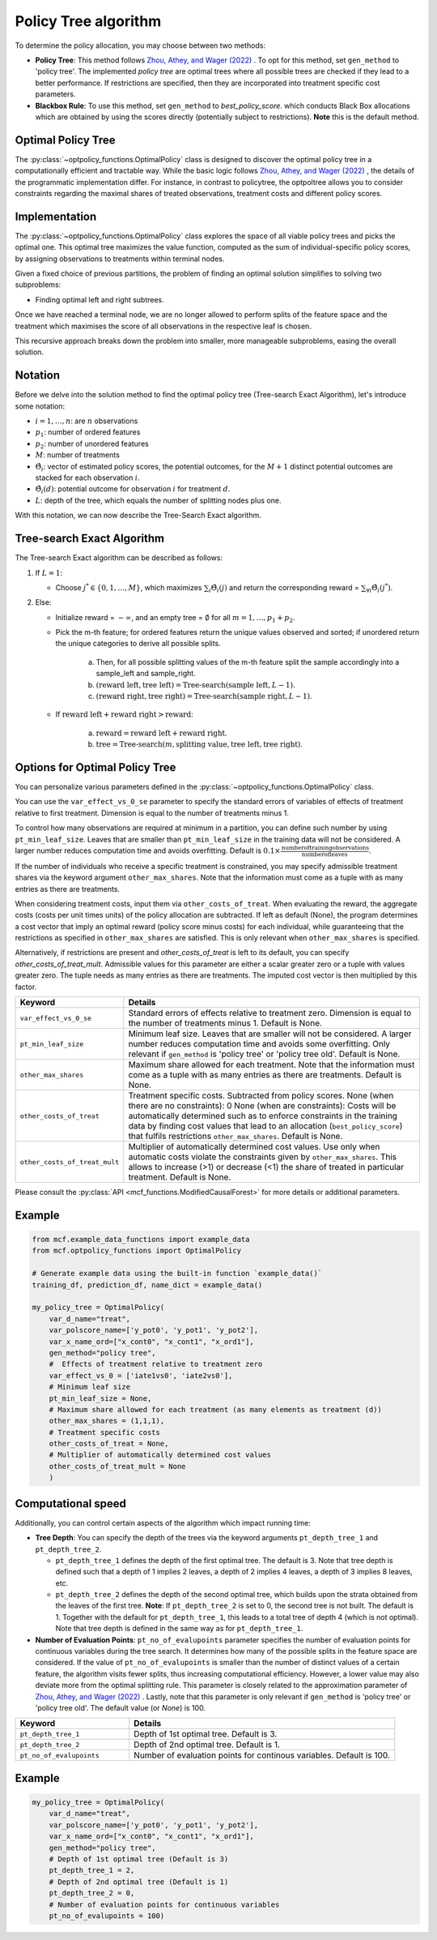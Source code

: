 Policy Tree algorithm
=====================

To determine the policy allocation, you may choose between two methods:

- **Policy Tree**: This method follows `Zhou, Athey, and Wager (2022) <https://doi.org/10.1287/opre.2022.2271>`_ . To opt for this method, set ``gen_method`` to 'policy tree'. The implemented `policy tree` are optimal trees where all possible trees are checked if they lead to a better performance. If restrictions are specified, then they are incorporated into treatment specific cost parameters. 

- **Blackbox Rule**: To use this method, set ``gen_method`` to `best_policy_score`. which conducts Black Box allocations which are obtained by using the scores directly (potentially subject to restrictions). **Note** this is the default method. 


Optimal Policy Tree
-------------------

The :py:class:`~optpolicy_functions.OptimalPolicy` class is designed to discover the optimal policy tree in a computationally efficient and tractable way. While the basic logic follows `Zhou, Athey, and Wager (2022) <https://doi.org/10.1287/opre.2022.2271>`_ , the details of the programmatic implementation differ. 
For instance, in contrast to policytree, the optpoltree allows you to consider constraints regarding the maximal shares of treated observations, treatment costs and different policy scores.


Implementation
-----------------------------

The :py:class:`~optpolicy_functions.OptimalPolicy` class explores the space of all viable policy trees and picks the optimal one. This optimal tree maximizes the value function, computed as the sum of individual-specific policy scores, by assigning observations to treatments within terminal nodes.

Given a fixed choice of previous partitions, the problem of finding an optimal solution simplifies to solving two subproblems: 

- Finding optimal left and right subtrees. 

Once we have reached a terminal node, we are no longer allowed to perform splits of the feature space and the treatment which maximises the score of all observations in the respective leaf is chosen. 

This recursive approach breaks down the problem into smaller, more manageable subproblems, easing the overall solution.


Notation
----------------------------

Before we delve into the solution method to find the optimal policy tree (Tree-search Exact Algorithm), let's introduce some notation:

- :math:`i=1, \ldots, n`: are :math:`n` observations
- :math:`p_1`: number of ordered features 
- :math:`p_2`: number of unordered features
- :math:`M`: number of treatments
- :math:`\hat{\Theta}_i`: vector of estimated policy scores, the potential outcomes, for the :math:`M+1` distinct potential outcomes are stacked for each observation :math:`i`.
- :math:`\hat{\Theta}_i(d)`: potential outcome for observation :math:`i` for treatment :math:`d`.
- :math:`L`: depth of the tree, which equals the number of splitting nodes plus one.

With this notation, we can now describe the Tree-Search Exact algorithm.


Tree-search Exact Algorithm
-----------------------------

The Tree-search Exact algorithm can be described as follows:

1. If :math:`L = 1`:

   - Choose :math:`j^* \in \{0, 1, \ldots, M\}`, which maximizes :math:`\sum_i \hat{\Theta}_i(j)` and return the corresponding reward = :math:`\sum_{\forall i} \hat{\Theta}_i(j^*)`.

2. Else:

   - Initialize reward = :math:`-\infty`, and an empty tree = :math:`\emptyset` for all :math:`m = 1, \ldots, p_1 + p_2`.

   - Pick the m-th feature; for ordered features return the unique values observed and sorted; if unordered return the unique categories to derive all possible splits.

      a. Then, for all possible splitting values of the m-th feature split the sample accordingly into a sample_left and sample_right.
   
      b. :math:`(\text{reward left}, \text{tree left}) = \text{Tree-search}(\text{sample left}, L-1)`.
   
      c. :math:`(\text{reward right}, \text{tree right}) = \text{Tree-search}(\text{sample right}, L-1)`.

   - If :math:`\text{reward left} + \text{reward right} > \text{reward}`:

        a. :math:`\text{reward} = \text{reward left} + \text{reward right}`.
   
        b. :math:`\text{tree} = \text{Tree-search}(m, \text{splitting value}, \text{tree left}, \text{tree right})`.


Options for Optimal Policy Tree
-----------------------------------

You can personalize various parameters defined in the :py:class:`~optpolicy_functions.OptimalPolicy` class. 

You can use the ``var_effect_vs_0_se`` parameter to specify the standard errors of variables of effects of treatment relative to first treatment. Dimension is equal to the number of treatments minus 1. 

To control how many observations are required at minimum in a partition, you can define such number by using ``pt_min_leaf_size``. Leaves that are smaller than ``pt_min_leaf_size`` in the training data will not be considered. A larger number reduces computation time and avoids overfitting. Default is :math:`0.1 \times \frac{\text{{number of training observations}}}{\text{{number of leaves}}}`. 

If the number of individuals who receive a specific treatment is constrained, you may specify admissible treatment shares via the keyword argument ``other_max_shares``. Note that the information must come as a tuple with as many entries as there are treatments.

When considering treatment costs, input them via ``other_costs_of_treat``.  When evaluating the reward, the aggregate costs (costs per unit times units) of the policy allocation are subtracted. If left as default (None), the program determines a cost vector that imply an optimal reward (policy score minus costs) for each individual, while guaranteeing that the restrictions as specified in ``other_max_shares`` are satisfied. This is only relevant when ``other_max_shares`` is specified.

Alternatively, if restrictions are present and `other_costs_of_treat` is left to its default, you can specify `other_costs_of_treat_mult`. Admissible values for this parameter are either a scalar greater zero or a tuple with values greater zero. The tuple needs as many entries as there are treatments. The imputed cost vector is then multiplied by this factor.


.. list-table:: 
   :widths: 25 75
   :header-rows: 1

   * - Keyword
     - Details
   * - ``var_effect_vs_0_se``
     - Standard errors of effects relative to treatment zero. Dimension is equal to the number of treatments minus 1. Default is None.
   * - ``pt_min_leaf_size``
     - Minimum leaf size. Leaves that are smaller will not be considered. A larger number reduces computation time and avoids some overfitting. Only relevant if ``gen_method`` is 'policy tree' or 'policy tree old'. Default is None.
   * - ``other_max_shares``
     - Maximum share allowed for each treatment. Note that the information must come as a tuple with as many entries as there are treatments. Default is None.
   * - ``other_costs_of_treat``
     - Treatment specific costs. Subtracted from policy scores. None (when there are no constraints): 0 None (when are constraints): Costs will be automatically determined such as to enforce constraints in the training data by finding cost values that lead to an allocation (``best_policy_score``) that fulfils restrictions ``other_max_shares``. Default is None.
   * - ``other_costs_of_treat_mult``
     - Multiplier of automatically determined cost values. Use only when automatic costs violate the constraints given by ``other_max_shares``. This allows to increase (>1) or decrease (<1) the share of treated in particular treatment. Default is None.

Please consult the :py:class:`API <mcf_functions.ModifiedCausalForest>` for more details or additional parameters. 


Example
---------

.. code-block:: python

   from mcf.example_data_functions import example_data
   from mcf.optpolicy_functions import OptimalPolicy
   
   # Generate example data using the built-in function `example_data()`
   training_df, prediction_df, name_dict = example_data()
   
   my_policy_tree = OptimalPolicy(
       var_d_name="treat",
       var_polscore_name=['y_pot0', 'y_pot1', 'y_pot2'],
       var_x_name_ord=["x_cont0", "x_cont1", "x_ord1"],
       gen_method="policy tree",
       #  Effects of treatment relative to treatment zero
       var_effect_vs_0 = ['iate1vs0', 'iate2vs0'], 
       # Minimum leaf size
       pt_min_leaf_size = None,
       # Maximum share allowed for each treatment (as many elements as treatment (d))
       other_max_shares = (1,1,1),
       # Treatment specific costs
       other_costs_of_treat = None,
       # Multiplier of automatically determined cost values
       other_costs_of_treat_mult = None
       )


Computational speed 
----------------------------------

Additionally, you can control certain aspects of the algorithm which impact running time:

- **Tree Depth**: You can specify the depth of the trees via the keyword arguments ``pt_depth_tree_1`` and ``pt_depth_tree_2``. 

  - ``pt_depth_tree_1`` defines the depth of the first optimal tree. The default is 3. Note that tree depth is defined such that a depth of 1 implies 2 leaves, a depth of 2 implies 4 leaves, a depth of 3 implies 8 leaves, etc.

  - ``pt_depth_tree_2`` defines the depth of the second optimal tree, which builds upon the strata obtained from the leaves of the first tree. **Note**: If ``pt_depth_tree_2`` is set to 0, the second tree is not built. The default is 1. Together with the default for ``pt_depth_tree_1``, this leads to a total tree of depth 4 (which is not optimal). Note that tree depth is defined in the same way as for ``pt_depth_tree_1``.

- **Number of Evaluation Points**: ``pt_no_of_evalupoints`` parameter specifies the number of evaluation points for continuous variables during the tree search. It determines how many of the possible splits in the feature space are considered. If the value of ``pt_no_of_evalupoints`` is smaller than the number of distinct values of a certain feature, the algorithm visits fewer splits, thus increasing computational efficiency. However, a lower value may also deviate more from the optimal splitting rule. This parameter is closely related to the approximation parameter of `Zhou, Athey, and Wager (2022) <https://doi.org/10.1287/opre.2022.2271>`_ . Lastly, note that this parameter is only relevant if ``gen_method`` is 'policy tree' or 'policy tree old'. The default value (or `None`) is 100.


.. list-table:: 
   :widths: 30 70
   :header-rows: 1

   * - Keyword
     - Details
   * - ``pt_depth_tree_1``
     -   Depth of 1st optimal tree. Default is 3. 
   * - ``pt_depth_tree_2``
     -   Depth of 2nd optimal tree. Default is 1. 
   * - ``pt_no_of_evalupoints``
     -   Number of evaluation points for continous variables. Default is 100. 


Example
---------

.. code-block:: python

   my_policy_tree = OptimalPolicy(
       var_d_name="treat",
       var_polscore_name=['y_pot0', 'y_pot1', 'y_pot2'],
       var_x_name_ord=["x_cont0", "x_cont1", "x_ord1"],
       gen_method="policy tree",
       # Depth of 1st optimal tree (Default is 3)
       pt_depth_tree_1 = 2,
       # Depth of 2nd optimal tree (Default is 1)
       pt_depth_tree_2 = 0,
       # Number of evaluation points for continuous variables
       pt_no_of_evalupoints = 100)
